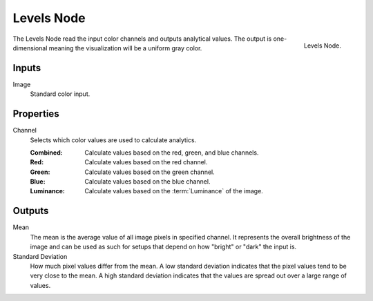 .. _bpy.types.CompositorNodeLevels:

***********
Levels Node
***********

.. figure:: /images/compositing_node-types_CompositorNodeLevels.png
   :align: right

   Levels Node.

The Levels Node read the input color channels and outputs analytical values.
The output is one-dimensional meaning the visualization will be a uniform gray color.


Inputs
======

Image
   Standard color input.


Properties
==========

Channel
   Selects which color values are used to calculate analytics.

   :Combined: Calculate values based on the red, green, and blue channels.
   :Red: Calculate values based on the red channel.
   :Green: Calculate values based on the green channel.
   :Blue: Calculate values based on the blue channel.
   :Luminance: Calculate values based on the :term:`Luminance` of the image.


Outputs
=======

Mean
   The mean is the average value of all image pixels in specified channel.
   It represents the overall brightness of the image and can be used as such
   for setups that depend on how "bright" or "dark" the input is.
Standard Deviation
   How much pixel values differ from the mean.
   A low standard deviation indicates that the pixel values tend to be very close to the mean.
   A high standard deviation indicates that the values are spread out over a large range of values.
